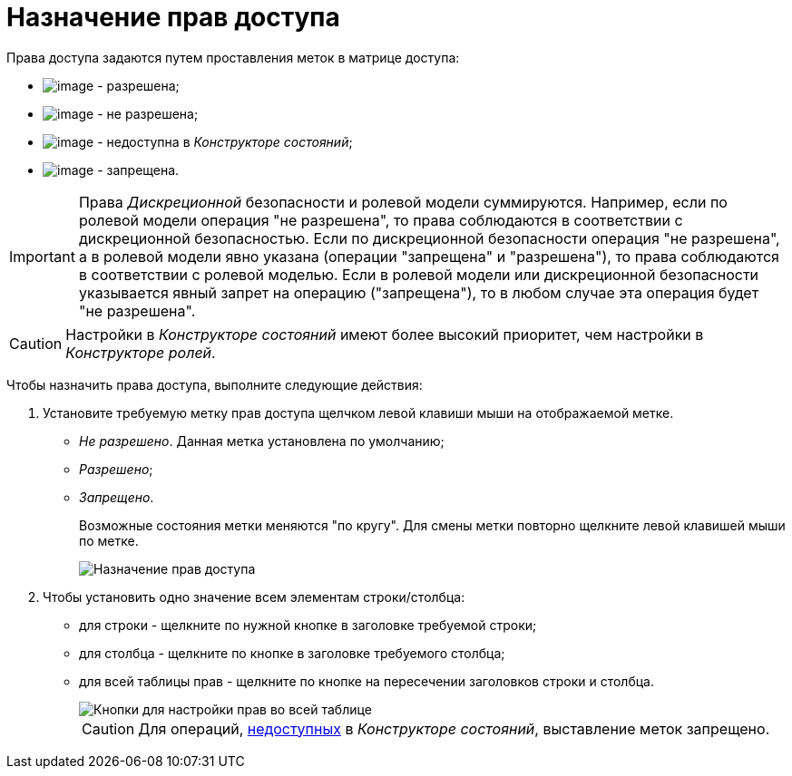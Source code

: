 = Назначение прав доступа

Права доступа задаются путем проставления меток в матрице доступа:

* image:buttons/rol_Check.png[image] - разрешена;
* image:buttons/rol_label_access_not_full.png[image] - не разрешена;
* image:buttons/rol_label_not_available.png[image] - недоступна в _Конструкторе состояний_;
* image:buttons/rol_delete_red_x.png[image] - запрещена.

[IMPORTANT]
====
Права _Дискреционной_ безопасности и ролевой модели суммируются. Например, если по ролевой модели операция "не разрешена", то права соблюдаются в соответствии с дискреционной безопасностью. Если по дискреционной безопасности операция "не разрешена", а в ролевой модели явно указана (операции "запрещена" и "разрешена"), то права соблюдаются в соответствии с ролевой моделью. Если в ролевой модели или дискреционной безопасности указывается явный запрет на операцию ("запрещена"), то в любом случае эта операция будет "не разрешена".
====

[CAUTION]
====
Настройки в _Конструкторе состояний_ имеют более высокий приоритет, чем настройки в _Конструкторе ролей_.
====

Чтобы назначить права доступа, выполните следующие действия:

. Установите требуемую метку прав доступа щелчком левой клавиши мыши на отображаемой метке.
* _Не разрешено_. Данная метка установлена по умолчанию;
* _Разрешено_;
* _Запрещено_.
+
Возможные состояния метки меняются "по кругу". Для смены метки повторно щелкните левой клавишей мыши по метке.
+
image::rol_Access_rules_set.png[Назначение прав доступа]
. Чтобы установить одно значение всем элементам строки/столбца:
* для строки - щелкните по нужной кнопке в заголовке требуемой строки;
* для столбца - щелкните по кнопке в заголовке требуемого столбца;
* для всей таблицы прав - щелкните по кнопке на пересечении заголовков строки и столбца.
+
image::rol_Access_rules_check_all_table.png[Кнопки для настройки прав во всей таблице]
+
[CAUTION]
====
Для операций, xref:state_Set_EditOperation.adoc[недоступных] в _Конструкторе состояний_, выставление меток запрещено.
====
